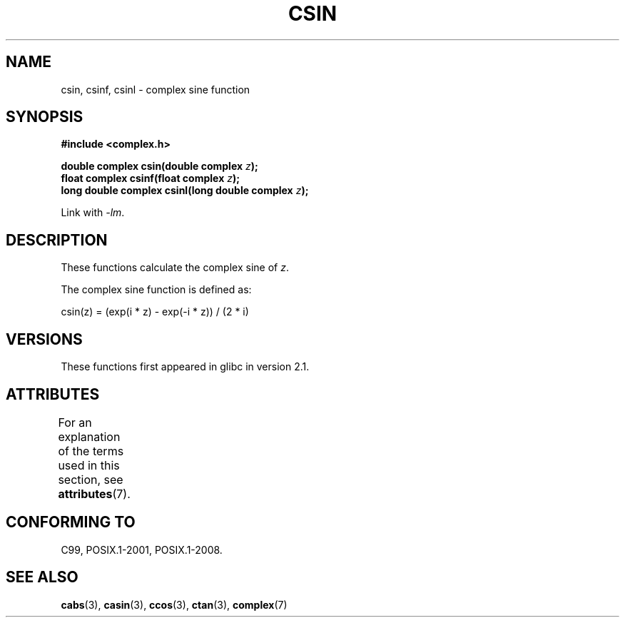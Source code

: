 .\" Copyright 2002 Walter Harms (walter.harms@informatik.uni-oldenburg.de)
.\"
.\" %%%LICENSE_START(GPL_NOVERSION_ONELINE)
.\" Distributed under GPL
.\" %%%LICENSE_END
.\"
.TH CSIN 3 2015-04-19 "" "Linux Programmer's Manual"
.SH NAME
csin, csinf, csinl \- complex sine function
.SH SYNOPSIS
.B #include <complex.h>
.sp
.BI "double complex csin(double complex " z ");"
.br
.BI "float complex csinf(float complex " z );
.br
.BI "long double complex csinl(long double complex " z ");"
.sp
Link with \fI\-lm\fP.
.SH DESCRIPTION
These functions calculate the complex sine of
.IR z .

The complex sine function is defined as:
.nf

    csin(z) = (exp(i * z) \- exp(\-i * z)) / (2 * i)
.fi
.SH VERSIONS
These functions first appeared in glibc in version 2.1.
.SH ATTRIBUTES
For an explanation of the terms used in this section, see
.BR attributes (7).
.TS
allbox;
lbw24 lb lb
l l l.
Interface	Attribute	Value
T{
.BR csin (),
.BR csinf (),
.BR csinl ()
T}	Thread safety	MT-Safe
.TE

.SH CONFORMING TO
C99, POSIX.1-2001, POSIX.1-2008.
.SH SEE ALSO
.BR cabs (3),
.BR casin (3),
.BR ccos (3),
.BR ctan (3),
.BR complex (7)
